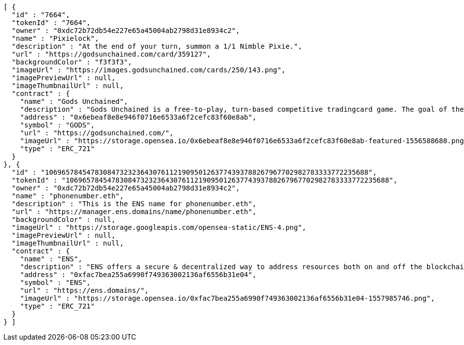 [source,options="nowrap"]
----
[ {
  "id" : "7664",
  "tokenId" : "7664",
  "owner" : "0xdc72b72db54e227e65a45004ab2798d31e8934c2",
  "name" : "Pixielock",
  "description" : "At the end of your turn, summon a 1/1 Nimble Pixie.",
  "url" : "https://godsunchained.com/card/359127",
  "backgroundColor" : "f3f3f3",
  "imageUrl" : "https://images.godsunchained.com/cards/250/143.png",
  "imagePreviewUrl" : null,
  "imageThumbnailUrl" : null,
  "contract" : {
    "name" : "Gods Unchained",
    "description" : "Gods Unchained is a free-to-play, turn-based competitive tradingcard game. The goal of the game is to reduce your opponent's life to zero. Players use their collection to build decks of cards, and select a God to play with at the start of each match. Decks contain exactly 30 cards.",
    "address" : "0x6ebeaf8e8e946f0716e6533a6f2cefc83f60e8ab",
    "symbol" : "GODS",
    "url" : "https://godsunchained.com/",
    "imageUrl" : "https://storage.opensea.io/0x6ebeaf8e8e946f0716e6533a6f2cefc83f60e8ab-featured-1556588688.png",
    "type" : "ERC_721"
  }
}, {
  "id" : "106965784547830847323236430761121909501263774393788267967702982783333772235688",
  "tokenId" : "106965784547830847323236430761121909501263774393788267967702982783333772235688",
  "owner" : "0xdc72b72db54e227e65a45004ab2798d31e8934c2",
  "name" : "phonenumber.eth",
  "description" : "This is the ENS name for phonenumber.eth",
  "url" : "https://manager.ens.domains/name/phonenumber.eth",
  "backgroundColor" : null,
  "imageUrl" : "https://storage.googleapis.com/opensea-static/ENS-4.png",
  "imagePreviewUrl" : null,
  "imageThumbnailUrl" : null,
  "contract" : {
    "name" : "ENS",
    "description" : "ENS offers a secure & decentralized way to address resources both on and off the blockchain using simple, human-readable names. OpenSea provides a secondary marketplace for ENS names.",
    "address" : "0xfac7bea255a6990f749363002136af6556b31e04",
    "symbol" : "ENS",
    "url" : "https://ens.domains/",
    "imageUrl" : "https://storage.opensea.io/0xfac7bea255a6990f749363002136af6556b31e04-1557985746.png",
    "type" : "ERC_721"
  }
} ]
----